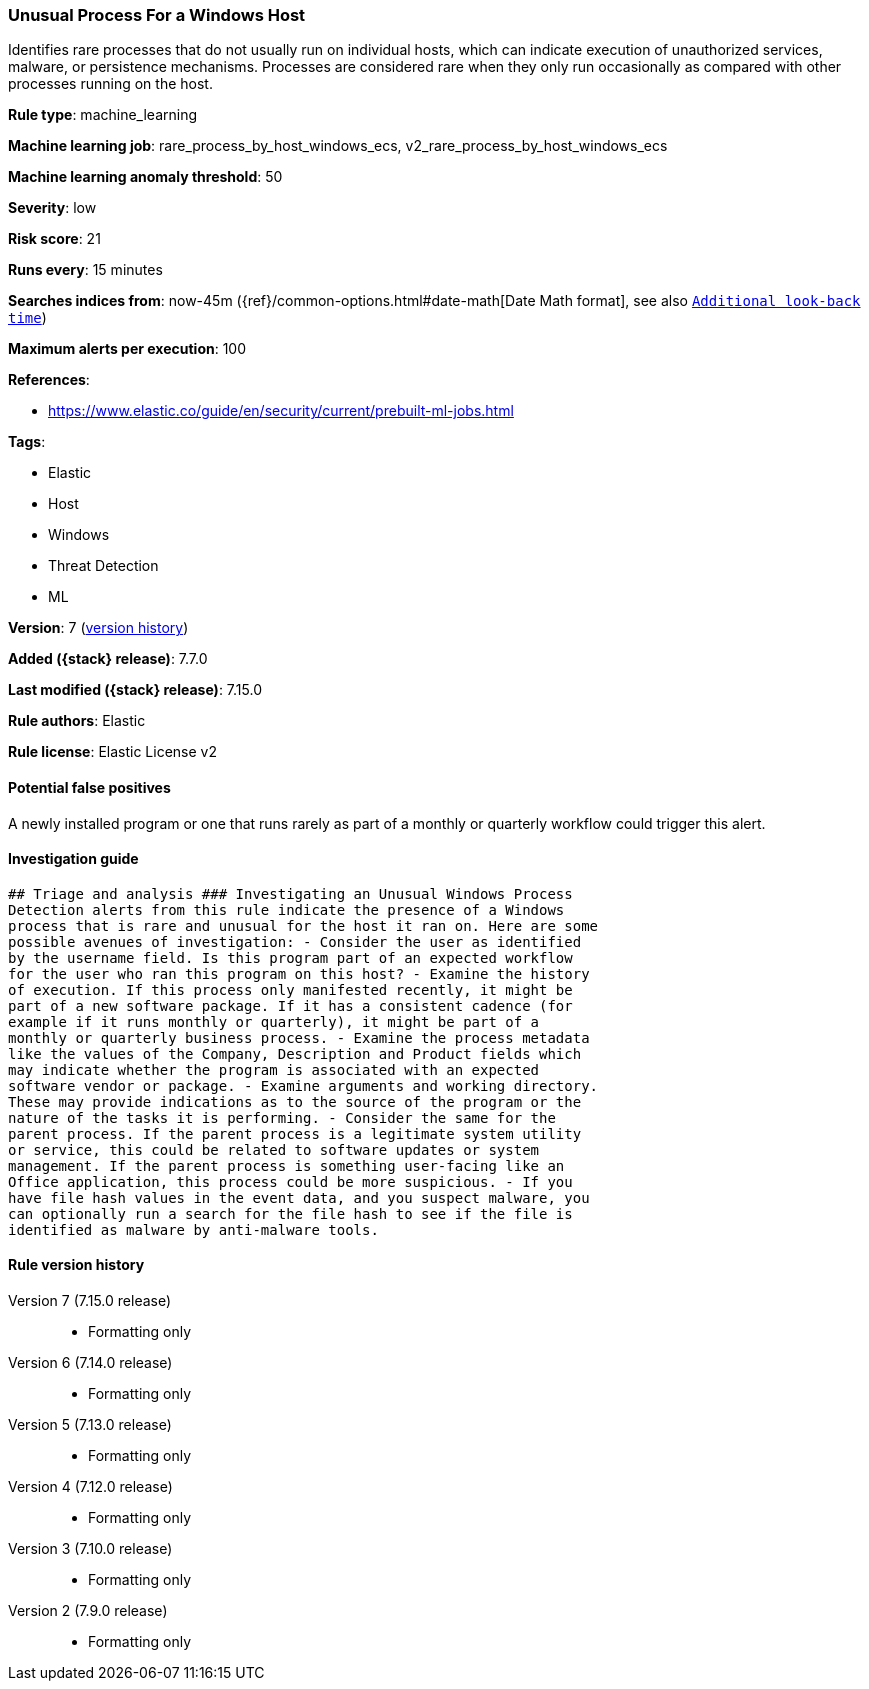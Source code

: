 [[unusual-process-for-a-windows-host]]
=== Unusual Process For a Windows Host

Identifies rare processes that do not usually run on individual hosts, which can indicate execution of unauthorized services, malware, or persistence mechanisms. Processes are considered rare when they only run occasionally as compared with other processes running on the host.

*Rule type*: machine_learning

*Machine learning job*: rare_process_by_host_windows_ecs, v2_rare_process_by_host_windows_ecs

*Machine learning anomaly threshold*: 50


*Severity*: low

*Risk score*: 21

*Runs every*: 15 minutes

*Searches indices from*: now-45m ({ref}/common-options.html#date-math[Date Math format], see also <<rule-schedule, `Additional look-back time`>>)

*Maximum alerts per execution*: 100

*References*:

* https://www.elastic.co/guide/en/security/current/prebuilt-ml-jobs.html

*Tags*:

* Elastic
* Host
* Windows
* Threat Detection
* ML

*Version*: 7 (<<unusual-process-for-a-windows-host-history, version history>>)

*Added ({stack} release)*: 7.7.0

*Last modified ({stack} release)*: 7.15.0

*Rule authors*: Elastic

*Rule license*: Elastic License v2

==== Potential false positives

A newly installed program or one that runs rarely as part of a monthly or quarterly workflow could trigger this alert.

==== Investigation guide


[source,markdown]
----------------------------------
## Triage and analysis ### Investigating an Unusual Windows Process
Detection alerts from this rule indicate the presence of a Windows
process that is rare and unusual for the host it ran on. Here are some
possible avenues of investigation: - Consider the user as identified
by the username field. Is this program part of an expected workflow
for the user who ran this program on this host? - Examine the history
of execution. If this process only manifested recently, it might be
part of a new software package. If it has a consistent cadence (for
example if it runs monthly or quarterly), it might be part of a
monthly or quarterly business process. - Examine the process metadata
like the values of the Company, Description and Product fields which
may indicate whether the program is associated with an expected
software vendor or package. - Examine arguments and working directory.
These may provide indications as to the source of the program or the
nature of the tasks it is performing. - Consider the same for the
parent process. If the parent process is a legitimate system utility
or service, this could be related to software updates or system
management. If the parent process is something user-facing like an
Office application, this process could be more suspicious. - If you
have file hash values in the event data, and you suspect malware, you
can optionally run a search for the file hash to see if the file is
identified as malware by anti-malware tools.
----------------------------------


[[unusual-process-for-a-windows-host-history]]
==== Rule version history

Version 7 (7.15.0 release)::
* Formatting only

Version 6 (7.14.0 release)::
* Formatting only

Version 5 (7.13.0 release)::
* Formatting only

Version 4 (7.12.0 release)::
* Formatting only

Version 3 (7.10.0 release)::
* Formatting only

Version 2 (7.9.0 release)::
* Formatting only

